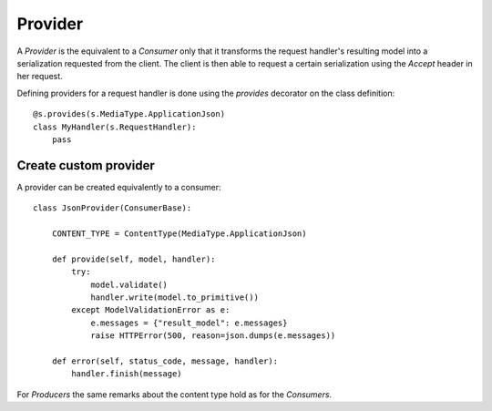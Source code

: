 .. vim: set fileencoding=UTF-8 :
.. vim: set tw=80 :


Provider
--------

A `Provider` is the equivalent to a `Consumer` only that it transforms the
request handler's resulting model into a serialization requested from the
client. The client is then able to request a certain serialization using the
`Accept` header in her request.

Defining providers for a request handler is done using the `provides` decorator
on the class definition::

    @s.provides(s.MediaType.ApplicationJson)
    class MyHandler(s.RequestHandler):
        pass


Create custom provider
^^^^^^^^^^^^^^^^^^^^^^

A provider can be created equivalently to a consumer::

    class JsonProvider(ConsumerBase):

        CONTENT_TYPE = ContentType(MediaType.ApplicationJson)

        def provide(self, model, handler):
            try:
                model.validate()
                handler.write(model.to_primitive())
            except ModelValidationError as e:
                e.messages = {"result_model": e.messages}
                raise HTTPError(500, reason=json.dumps(e.messages))

        def error(self, status_code, message, handler):
            handler.finish(message)


For `Producers` the same remarks about the content type hold as for the
`Consumers`.
